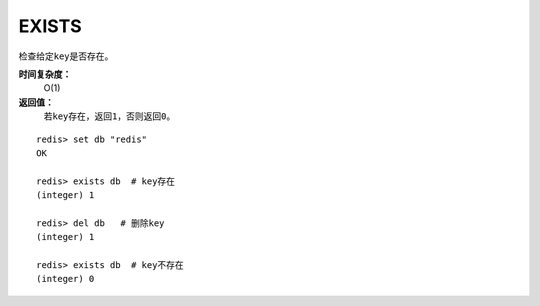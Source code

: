 .. _exists:

EXISTS
======

.. function:: EXISTS key

检查给定\ ``key``\ 是否存在。

**时间复杂度：**
    O(1)

**返回值：**
    若\ ``key``\ 存在，返回\ ``1``\ ，否则返回\ ``0``\ 。

::

    redis> set db "redis"
    OK

    redis> exists db  # key存在
    (integer) 1

    redis> del db   # 删除key
    (integer) 1

    redis> exists db  # key不存在
    (integer) 0

